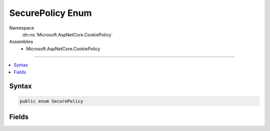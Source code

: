 

SecurePolicy Enum
=================





Namespace
    :dn:ns:`Microsoft.AspNetCore.CookiePolicy`
Assemblies
    * Microsoft.AspNetCore.CookiePolicy

----

.. contents::
   :local:









Syntax
------

.. code-block:: csharp

    public enum SecurePolicy








.. dn:enumeration:: Microsoft.AspNetCore.CookiePolicy.SecurePolicy
    :hidden:

.. dn:enumeration:: Microsoft.AspNetCore.CookiePolicy.SecurePolicy

Fields
------

.. dn:enumeration:: Microsoft.AspNetCore.CookiePolicy.SecurePolicy
    :noindex:
    :hidden:

    
    .. dn:field:: Microsoft.AspNetCore.CookiePolicy.SecurePolicy.Always
    
        
        :rtype: Microsoft.AspNetCore.CookiePolicy.SecurePolicy
    
        
        .. code-block:: csharp
    
            Always = 1
    
    .. dn:field:: Microsoft.AspNetCore.CookiePolicy.SecurePolicy.None
    
        
        :rtype: Microsoft.AspNetCore.CookiePolicy.SecurePolicy
    
        
        .. code-block:: csharp
    
            None = 0
    
    .. dn:field:: Microsoft.AspNetCore.CookiePolicy.SecurePolicy.SameAsRequest
    
        
        :rtype: Microsoft.AspNetCore.CookiePolicy.SecurePolicy
    
        
        .. code-block:: csharp
    
            SameAsRequest = 2
    


